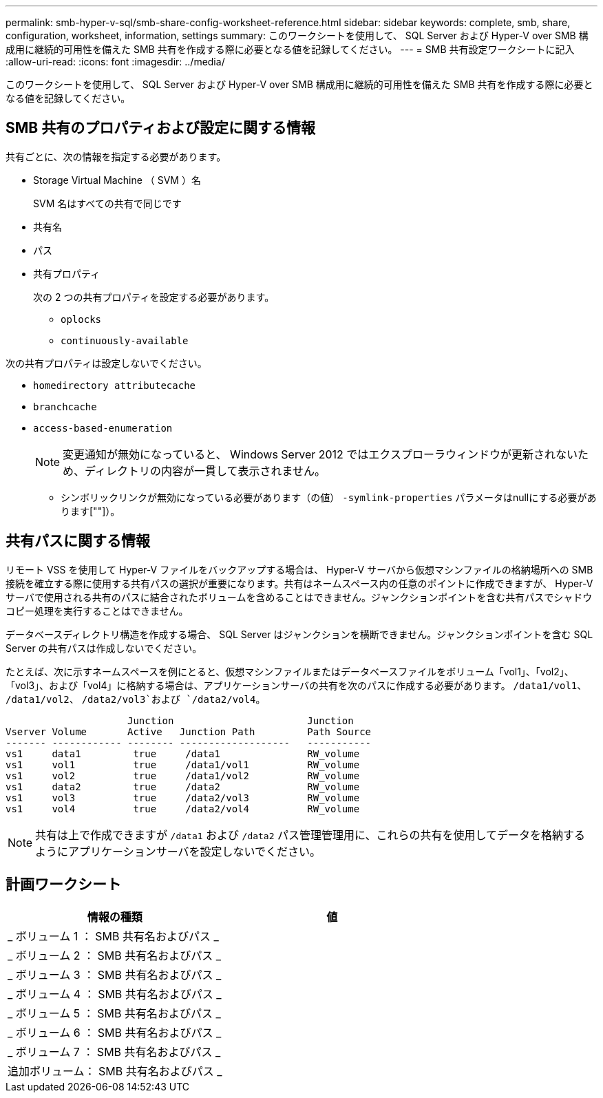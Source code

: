 ---
permalink: smb-hyper-v-sql/smb-share-config-worksheet-reference.html 
sidebar: sidebar 
keywords: complete, smb, share, configuration, worksheet, information, settings 
summary: このワークシートを使用して、 SQL Server および Hyper-V over SMB 構成用に継続的可用性を備えた SMB 共有を作成する際に必要となる値を記録してください。 
---
= SMB 共有設定ワークシートに記入
:allow-uri-read: 
:icons: font
:imagesdir: ../media/


[role="lead"]
このワークシートを使用して、 SQL Server および Hyper-V over SMB 構成用に継続的可用性を備えた SMB 共有を作成する際に必要となる値を記録してください。



== SMB 共有のプロパティおよび設定に関する情報

共有ごとに、次の情報を指定する必要があります。

* Storage Virtual Machine （ SVM ）名
+
SVM 名はすべての共有で同じです

* 共有名
* パス
* 共有プロパティ
+
次の 2 つの共有プロパティを設定する必要があります。

+
** `oplocks`
** `continuously-available`




次の共有プロパティは設定しないでください。

* `homedirectory attributecache`
* `branchcache`
* `access-based-enumeration`
+
[NOTE]
====
変更通知が無効になっていると、 Windows Server 2012 ではエクスプローラウィンドウが更新されないため、ディレクトリの内容が一貫して表示されません。

====
+
** シンボリックリンクが無効になっている必要があります（の値） `-symlink-properties` パラメータはnullにする必要があります[""]）。






== 共有パスに関する情報

リモート VSS を使用して Hyper-V ファイルをバックアップする場合は、 Hyper-V サーバから仮想マシンファイルの格納場所への SMB 接続を確立する際に使用する共有パスの選択が重要になります。共有はネームスペース内の任意のポイントに作成できますが、 Hyper-V サーバで使用される共有のパスに結合されたボリュームを含めることはできません。ジャンクションポイントを含む共有パスでシャドウコピー処理を実行することはできません。

データベースディレクトリ構造を作成する場合、 SQL Server はジャンクションを横断できません。ジャンクションポイントを含む SQL Server の共有パスは作成しないでください。

たとえば、次に示すネームスペースを例にとると、仮想マシンファイルまたはデータベースファイルをボリューム「vol1」、「vol2」、「vol3」、および「vol4」に格納する場合は、アプリケーションサーバの共有を次のパスに作成する必要があります。 `/data1/vol1`、 `/data1/vol2`、 `/data2/vol3`および `/data2/vol4`。

[listing]
----

                     Junction                       Junction
Vserver Volume       Active   Junction Path         Path Source
------- ------------ -------- -------------------   -----------
vs1     data1         true     /data1               RW_volume
vs1     vol1          true     /data1/vol1          RW_volume
vs1     vol2          true     /data1/vol2          RW_volume
vs1     data2         true     /data2               RW_volume
vs1     vol3          true     /data2/vol3          RW_volume
vs1     vol4          true     /data2/vol4          RW_volume
----
[NOTE]
====
共有は上で作成できますが `/data1` および `/data2` パス管理管理用に、これらの共有を使用してデータを格納するようにアプリケーションサーバを設定しないでください。

====


== 計画ワークシート

|===
| 情報の種類 | 値 


 a| 
_ ボリューム 1 ： SMB 共有名およびパス _
 a| 



 a| 
_ ボリューム 2 ： SMB 共有名およびパス _
 a| 



 a| 
_ ボリューム 3 ： SMB 共有名およびパス _
 a| 



 a| 
_ ボリューム 4 ： SMB 共有名およびパス _
 a| 



 a| 
_ ボリューム 5 ： SMB 共有名およびパス _
 a| 



 a| 
_ ボリューム 6 ： SMB 共有名およびパス _
 a| 



 a| 
_ ボリューム 7 ： SMB 共有名およびパス _
 a| 



 a| 
追加ボリューム： SMB 共有名およびパス _
 a| 

|===